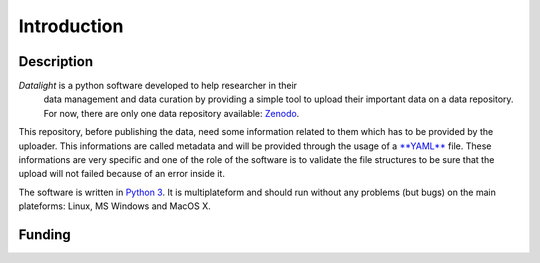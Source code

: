 .. _introduction:

############
Introduction
############

Description
===========

*Datalight* is a python software developed to help researcher in their
 data management and data curation by providing a simple tool to
 upload their important data on a data repository. For now, there are
 only one data repository available: `Zenodo <https://zenodo.org>`_.

This repository, before publishing the data, need some information
related to them which has to be provided by the uploader. This
informations are called metadata and will be provided through the
usage of a `**YAML** <https://yaml.org>`_ file. These informations are
very specific and one of the role of the software is to validate the
file structures to be sure that the upload will not failed because of
an error inside it.

The software is written in `Python 3 <https://python.org>`_. It is
multiplateform and should run without any problems (but bugs) on the
main plateforms: Linux, MS Windows and MacOS X.


Funding
=======
